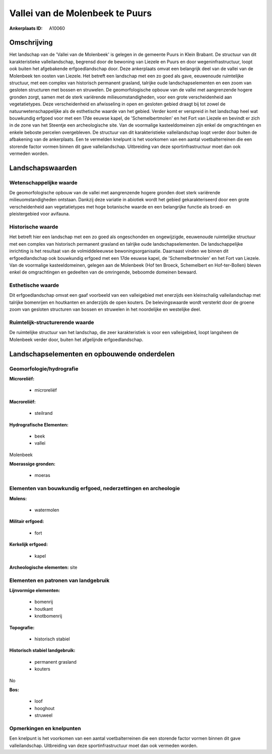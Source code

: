 Vallei van de Molenbeek te Puurs
================================

:Ankerplaats ID: A10060




Omschrijving
------------

Het landschap van de 'Vallei van de Molenbeek' is gelegen in de
gemeente Puurs in Klein Brabant. De structuur van dit karakteristieke
valleilandschap, begrensd door de bewoning van Liezele en Puurs en door
wegeninfrastructuur, loopt ook buiten het afgebakende erfgoedlandschap
door. Deze ankerplaats omvat een belangrijk deel van de vallei van de
Molenbeek ten oosten van Liezele. Het betreft een landschap met een zo
goed als gave, eeuwenoude ruimtelijke structuur, met een complex van
historisch permanent grasland, talrijke oude landschapselementen en een
zoom van gesloten structuren met bossen en struwelen. De
geomorfologische opbouw van de vallei met aangrenzende hogere gronden
zorgt, samen met de sterk variërende milieuomstandigheden, voor een
grote verscheidenheid aan vegetatietypes. Deze verscheidenheid en
afwisseling in open en gesloten gebied draagt bij tot zowel de
natuurwetenschappelijke als de esthetische waarde van het gebied. Verder
komt er verspreid in het landschap heel wat bouwkundig erfgoed voor met
een 17de eeuwse kapel, de 'Schemelbertmolen' en het Fort van Liezele en
bevindt er zich in de zone van het Steentje een archeologische site. Van
de voormalige kasteeldomeinen zijn enkel de omgrachtingen en enkele
beboste percelen overgebleven. De structuur van dit karakteristieke
valleilandschap loopt verder door buiten de afbakening van de
ankerplaats. Een te vermelden knelpunt is het voorkomen van een aantal
voetbalterreinen die een storende factor vormen binnen dit gave
valleilandschap. Uitbreiding van deze sportinfrastructuur moet dan ook
vermeden worden.



Landschapswaarden
-----------------


Wetenschappelijke waarde
~~~~~~~~~~~~~~~~~~~~~~~~


De geomorfologische opbouw van de vallei met aangrenzende hogere
gronden doet sterk variërende milieuomstandigheden ontstaan. Dankzij
deze variatie in abiotiek wordt het gebied gekarakteriseerd door een
grote verscheidenheid aan vegetatietypes met hoge botanische waarde en
een belangrijke functie als broed- en pleistergebied voor avifauna.

Historische waarde
~~~~~~~~~~~~~~~~~~


Het betreft hier een landschap met een zo goed als ongeschonden en
ongewijzigde, eeuwenoude ruimtelijke structuur met een complex van
historisch permanent grasland en talrijke oude landschapselementen. De
landschappelijke inrichting is het resultaat van de volmiddeleeuwse
bewoningsorganisatie. Daarnaast vinden we binnen dit erfgoedlandschap
ook bouwkundig erfgoed met een 17de eeuwse kapel, de 'Schemelbertmolen'
en het Fort van Liezele. Van de voormalige kasteeldomeinen, gelegen aan
de Molenbeek (Hof ten Broeck, Schemelbert en Hof-ter-Bollen) bleven
enkel de omgrachtingen en gedeelten van de omringende, beboomde domeinen
bewaard.

Esthetische waarde
~~~~~~~~~~~~~~~~~~

Dit erfgoedlandschap omvat een gaaf voorbeeld van
een valleigebied met enerzijds een kleinschalig valleilandschap met
talrijke bomenrijen en houtkanten en anderzijds de open kouters. De
belevingswaarde wordt versterkt door de groene zoom van gesloten
structuren van bossen en struwelen in het noordelijke en westelijke
deel.


Ruimtelijk-structurerende waarde
~~~~~~~~~~~~~~~~~~~~~~~~~~~~~~~~

De ruimtelijke structuur van het landschap, die zeer karakteristiek
is voor een valleigebied, loopt langsheen de Molenbeek verder door,
buiten het afgelijnde erfgoedlandschap.



Landschapselementen en opbouwende onderdelen
--------------------------------------------



Geomorfologie/hydrografie
~~~~~~~~~~~~~~~~~~~~~~~~~


**Microreliëf:**

 * microreliëf


**Macroreliëf:**

 * steilrand

**Hydrografische Elementen:**

 * beek
 * vallei


Molenbeek

**Moerassige gronden:**

 * moeras



Elementen van bouwkundig erfgoed, nederzettingen en archeologie
~~~~~~~~~~~~~~~~~~~~~~~~~~~~~~~~~~~~~~~~~~~~~~~~~~~~~~~~~~~~~~~

**Molens:**

 * watermolen


**Militair erfgoed:**

 * fort


**Kerkelijk erfgoed:**

 * kapel


**Archeologische elementen:**
site


Elementen en patronen van landgebruik
~~~~~~~~~~~~~~~~~~~~~~~~~~~~~~~~~~~~~

**Lijnvormige elementen:**

 * bomenrij
 * houtkant
 * knotbomenrij

**Topografie:**

 * historisch stabiel


**Historisch stabiel landgebruik:**

 * permanent grasland
 * kouters


No

**Bos:**

 * loof
 * hooghout
 * struweel



Opmerkingen en knelpunten
~~~~~~~~~~~~~~~~~~~~~~~~~


Een knelpunt is het voorkomen van een aantal voetbalterreinen die een
storende factor vormen binnen dit gave valleilandschap. Uitbreiding van
deze sportinfrastructuur moet dan ook vermeden worden.
